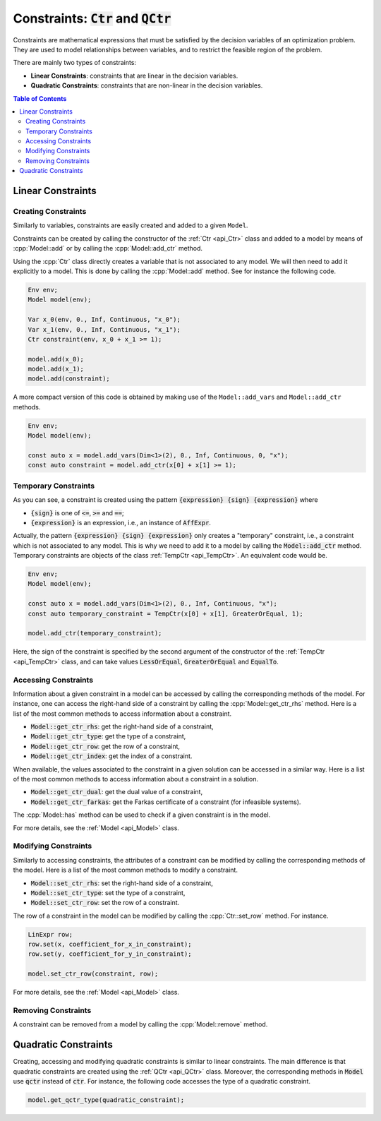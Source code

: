 .. _api_constraints:

Constraints: :code:`Ctr` and :code:`QCtr`
=========================================

Constraints are mathematical expressions that must be satisfied by the decision variables of an optimization problem.
They are used to model relationships between variables, and to restrict the feasible region of the problem.

There are mainly two types of constraints:

- **Linear Constraints**: constraints that are linear in the decision variables.
- **Quadratic Constraints**: constraints that are non-linear in the decision variables.

.. contents:: Table of Contents
    :local:
    :depth: 2

Linear Constraints
------------------

Creating Constraints
^^^^^^^^^^^^^^^^^^^^

Similarly to variables, constraints are easily created and added to a given ``Model``.

Constraints can be created by calling the constructor of the :ref:`Ctr <api_Ctr>` class and added to a model by means of
:cpp:`Model::add` or by calling the :cpp:`Model::add_ctr` method.

Using the :cpp:`Ctr` class directly creates a variable that is not associated to any model. We will then need to add it
explicitly to a model. This is done by calling the :cpp:`Model::add` method. See for instance the following code.

.. code::

    Env env;
    Model model(env);

    Var x_0(env, 0., Inf, Continuous, "x_0");
    Var x_1(env, 0., Inf, Continuous, "x_1");
    Ctr constraint(env, x_0 + x_1 >= 1);

    model.add(x_0);
    model.add(x_1);
    model.add(constraint);

A more compact version of this code is obtained by making use of the ``Model::add_vars`` and ``Model::add_ctr`` methods.

.. code-block:: cpp

    Env env;
    Model model(env);

    const auto x = model.add_vars(Dim<1>(2), 0., Inf, Continuous, 0, "x");
    const auto constraint = model.add_ctr(x[0] + x[1] >= 1);

Temporary Constraints
^^^^^^^^^^^^^^^^^^^^^

As you can see, a constraint is created using the pattern :code:`{expression} {sign} {expression}` where

* :code:`{sign}` is one of :code:`<=`, :code:`>=` and :code:`==`;
* :code:`{expression}` is an expression, i.e., an instance of :code:`AffExpr`.

Actually, the pattern :code:`{expression} {sign} {expression}` only creates a "temporary" constraint, i.e., a constraint
which is not associated to any model. This is why we need to add it to a model by calling the :code:`Model::add_ctr` method.
Temporary constraints are objects of the class :ref:`TempCtr <api_TempCtr>`. An equivalent code would be.

.. code:: cpp

    Env env;
    Model model(env);

    const auto x = model.add_vars(Dim<1>(2), 0., Inf, Continuous, "x");
    const auto temporary_constraint = TempCtr(x[0] + x[1], GreaterOrEqual, 1);

    model.add_ctr(temporary_constraint);

Here, the sign of the constraint is
specified by the second argument of the constructor of the :ref:`TempCtr <api_TempCtr>` class, and can take values
:code:`LessOrEqual`, :code:`GreaterOrEqual` and :code:`EqualTo`.

Accessing Constraints
^^^^^^^^^^^^^^^^^^^^^

Information about a given constraint in a model can be accessed by calling the corresponding methods of the model.
For instance, one can access the right-hand side of a constraint by calling the :cpp:`Model::get_ctr_rhs` method.
Here is a list of the most common methods to access information about a constraint.

- :code:`Model::get_ctr_rhs`: get the right-hand side of a constraint,
- :code:`Model::get_ctr_type`: get the type of a constraint,
- :code:`Model::get_ctr_row`: get the row of a constraint,
- :code:`Model::get_ctr_index`: get the index of a constraint.

When available, the values associated to the constraint in a given solution can be accessed in a similar way.
Here is a list of the most common methods to access information about a constraint in a solution.

- :code:`Model::get_ctr_dual`: get the dual value of a constraint,
- :code:`Model::get_ctr_farkas`: get the Farkas certificate of a constraint (for infeasible systems).

The :cpp:`Model::has` method can be used to check if a given constraint is in the model.

For more details, see the :ref:`Model <api_Model>` class.

Modifying Constraints
^^^^^^^^^^^^^^^^^^^^^

Similarly to accessing constraints, the attributes of a constraint can be modified by calling the corresponding methods of the model.
Here is a list of the most common methods to modify a constraint.

- :code:`Model::set_ctr_rhs`: set the right-hand side of a constraint,
- :code:`Model::set_ctr_type`: set the type of a constraint,
- :code:`Model::set_ctr_row`: set the row of a constraint.

The row of a constraint in the model can be modified by calling the :cpp:`Ctr::set_row` method.
For instance.

.. code:: cpp

    LinExpr row;
    row.set(x, coefficient_for_x_in_constraint);
    row.set(y, coefficient_for_y_in_constraint);

    model.set_ctr_row(constraint, row);

For more details, see the :ref:`Model <api_Model>` class.

Removing Constraints
^^^^^^^^^^^^^^^^^^^^

A constraint can be removed from a model by calling the :cpp:`Model::remove` method.

Quadratic Constraints
---------------------

Creating, accessing and modifying quadratic constraints is similar to linear constraints. The main difference is that
quadratic constraints are created using the :ref:`QCtr <api_QCtr>` class. Moreover, the corresponding methods in :code:`Model`
use :code:`qctr` instead of :code:`ctr`. For instance, the following code accesses the type of a quadratic constraint.

.. code::

    model.get_qctr_type(quadratic_constraint);

